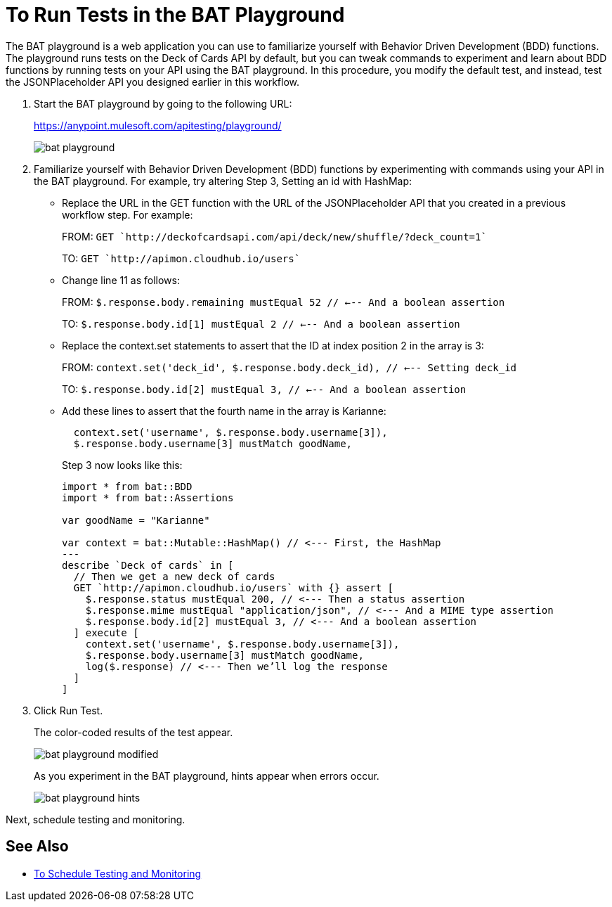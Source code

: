 = To Run Tests in the BAT Playground
:imagesdir: ./_images

The BAT playground is a web application you can use to familiarize yourself with Behavior Driven Development (BDD) functions. The playground runs tests on the Deck of Cards API by default, but you can tweak commands to experiment and learn about BDD functions by running tests on your API using the BAT playground. In this procedure, you modify the default test, and instead, test the JSONPlaceholder API you designed earlier in this workflow.

. Start the BAT playground by going to the following URL:
+
https://anypoint.mulesoft.com/apitesting/playground/
+
image::bat-playground.png[]
+
. Familiarize yourself with Behavior Driven Development (BDD) functions by experimenting with commands using your API in the BAT playground. For example, try altering Step 3, Setting an id with HashMap:
* Replace the URL in the GET function with the URL of the JSONPlaceholder API that you created in a previous workflow step. For example:
+
FROM: `GET `http://deckofcardsapi.com/api/deck/new/shuffle/?deck_count=1``
+
TO: `GET `http://apimon.cloudhub.io/users``
+
* Change line 11 as follows:
+
FROM: `$.response.body.remaining mustEqual 52 // <--- And a boolean assertion`
+
TO: `$.response.body.id[1] mustEqual 2 // <--- And a boolean assertion`
* Replace the context.set statements to assert that the ID at index position 2 in the array is 3:
+
FROM: `context.set('deck_id', $.response.body.deck_id), // <--- Setting deck_id`
+
TO: `$.response.body.id[2] mustEqual 3, // <--- And a boolean assertion`
+
* Add these lines to assert that the fourth name in the array is Karianne:
+
----
  context.set('username', $.response.body.username[3]),
  $.response.body.username[3] mustMatch goodName,
----
+
Step 3 now looks like this:
+
----
import * from bat::BDD
import * from bat::Assertions

var goodName = "Karianne"

var context = bat::Mutable::HashMap() // <--- First, the HashMap
---
describe `Deck of cards` in [
  // Then we get a new deck of cards
  GET `http://apimon.cloudhub.io/users` with {} assert [
    $.response.status mustEqual 200, // <--- Then a status assertion
    $.response.mime mustEqual "application/json", // <--- And a MIME type assertion
    $.response.body.id[2] mustEqual 3, // <--- And a boolean assertion
  ] execute [
    context.set('username', $.response.body.username[3]),
    $.response.body.username[3] mustMatch goodName,
    log($.response) // <--- Then we’ll log the response
  ]
]
----
+
. Click Run Test.
+
The color-coded results of the test appear.
+
image::bat-playground-modified.png[]
+
As you experiment in the BAT playground, hints appear when errors occur.
+
image::bat-playground-hints.png[]

Next, schedule testing and monitoring.

== See Also

*** link:/api-function-monitoring/bat-schedule-test-task[To Schedule Testing and Monitoring]
